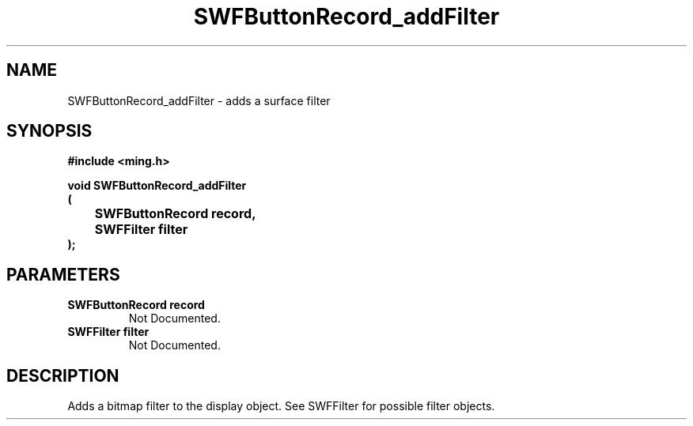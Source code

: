 .\" WARNING! THIS FILE WAS GENERATED AUTOMATICALLY BY c2man!
.\" DO NOT EDIT! CHANGES MADE TO THIS FILE WILL BE LOST!
.TH "SWFButtonRecord_addFilter" 3 "23 September 2008" "c2man button.c"
.SH "NAME"
SWFButtonRecord_addFilter \- adds a surface filter
.SH "SYNOPSIS"
.ft B
#include <ming.h>
.br
.sp
void SWFButtonRecord_addFilter
.br
(
.br
	SWFButtonRecord record,
.br
	SWFFilter filter
.br
);
.ft R
.SH "PARAMETERS"
.TP
.B "SWFButtonRecord record"
Not Documented.
.TP
.B "SWFFilter filter"
Not Documented.
.SH "DESCRIPTION"
Adds a bitmap filter to the display object.
See SWFFilter for possible filter objects.
